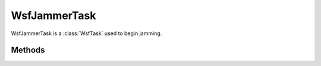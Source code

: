 .. ****************************************************************************
.. CUI
..
.. The Advanced Framework for Simulation, Integration, and Modeling (AFSIM)
..
.. The use, dissemination or disclosure of data in this file is subject to
.. limitation or restriction. See accompanying README and LICENSE for details.
.. ****************************************************************************

WsfJammerTask
-------------

.. class:: WsfJammerTask

WsfJammerTask is a :class:`WsfTask` used to begin jamming.

Methods
=======

.. method:: int BeamNumber()

   Returns the beam number for the jamming task.

.. method:: void BeamNumber(int aBeamNumber)

   Sets the beam number for the jamming task.  To be used prior to :method:`AssignTask <WsfTaskManager.AssignTask>`.

.. method:: double Bandwidth()

   Returns the bandwidth for the jamming task.

.. method:: void Bandwidth(double aBandwidth)

   Sets the bandwidth for the jamming task.  To be used prior to :method:`AssignTask <WsfTaskManager.AssignTask>`.

.. method:: double Frequency()

   Returns the frequency for the jamming task.

.. method:: void Frequency(double aFrequency)

   Sets the frequency for the jamming task.  To be used prior to :method:`AssignTask <WsfTaskManager.AssignTask>`.

.. method:: string Technique()

   Returns the technique for the jamming task.

.. method:: void Technique(string aJammingTechnique)

   Sets the technique for the jamming task.   To be used prior to :method:`AssignTask <WsfTaskManager.AssignTask>`.

